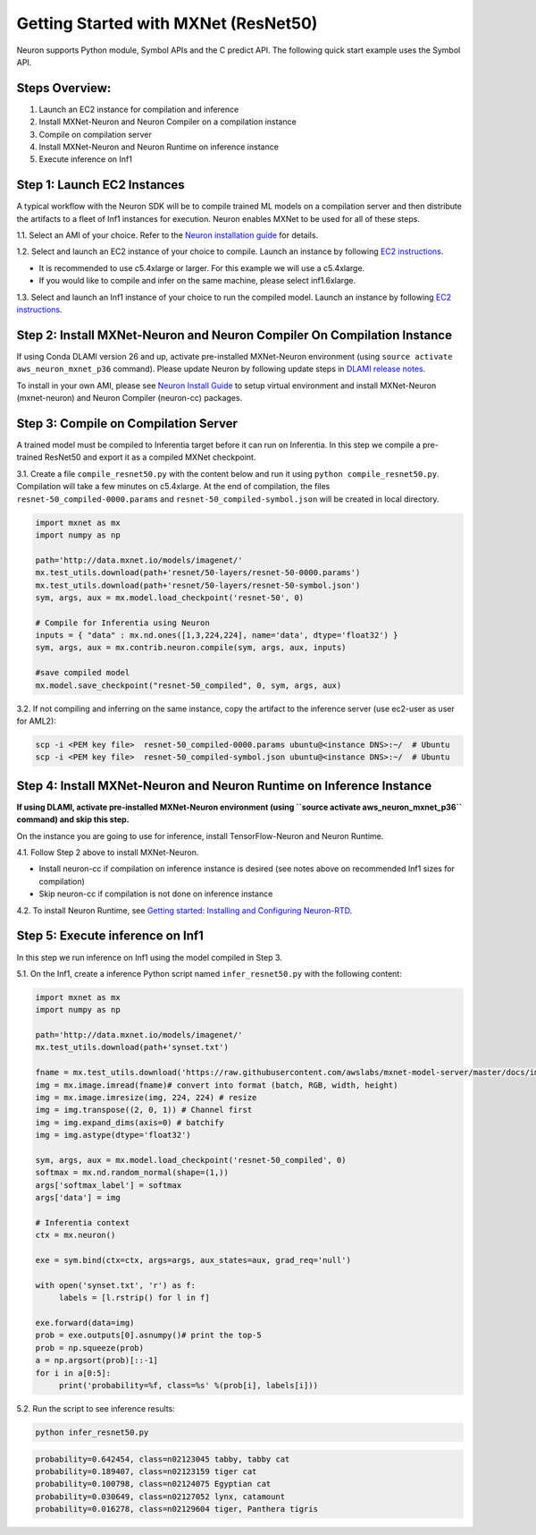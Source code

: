 .. _mxnet-resnet50:

Getting Started with MXNet (ResNet50)
=====================================

Neuron supports Python module, Symbol APIs and the C predict API. The
following quick start example uses the Symbol API.

Steps Overview:
---------------

1. Launch an EC2 instance for compilation and inference
2. Install MXNet-Neuron and Neuron Compiler on a compilation instance
3. Compile on compilation server
4. Install MXNet-Neuron and Neuron Runtime on inference instance
5. Execute inference on Inf1

Step 1: Launch EC2 Instances
----------------------------

A typical workflow with the Neuron SDK will be to compile trained ML
models on a compilation server and then distribute the artifacts to a
fleet of Inf1 instances for execution. Neuron enables MXNet to be used
for all of these steps.

1.1. Select an AMI of your choice. Refer to the `Neuron installation
guide <../neuron-install-guide.md>`__ for details.

1.2. Select and launch an EC2 instance of your choice to compile. Launch
an instance by following `EC2
instructions <https://docs.aws.amazon.com/AWSEC2/latest/UserGuide/EC2_GetStarted.html#ec2-launch-instance>`__.

-  It is recommended to use c5.4xlarge or larger. For this example we
   will use a c5.4xlarge.
-  If you would like to compile and infer on the same machine, please
   select inf1.6xlarge.

1.3. Select and launch an Inf1 instance of your choice to run the
compiled model. Launch an instance by following `EC2
instructions <https://docs.aws.amazon.com/AWSEC2/latest/UserGuide/EC2_GetStarted.html#ec2-launch-instance>`__.

Step 2: Install MXNet-Neuron and Neuron Compiler On Compilation Instance
------------------------------------------------------------------------

If using Conda DLAMI version 26 and up, activate pre-installed
MXNet-Neuron environment (using ``source activate aws_neuron_mxnet_p36``
command). Please update Neuron by following update steps in `DLAMI
release notes <../../release-notes/dlami-release-notes.md>`__.

To install in your own AMI, please see `Neuron Install
Guide <../neuron-install-guide.md>`__ to setup virtual environment and
install MXNet-Neuron (mxnet-neuron) and Neuron Compiler (neuron-cc)
packages.

Step 3: Compile on Compilation Server
-------------------------------------

A trained model must be compiled to Inferentia target before it can run
on Inferentia. In this step we compile a pre-trained ResNet50 and export
it as a compiled MXNet checkpoint.

3.1. Create a file ``compile_resnet50.py`` with the content below and
run it using ``python compile_resnet50.py``. Compilation will take a few
minutes on c5.4xlarge. At the end of compilation, the files
``resnet-50_compiled-0000.params`` and
``resnet-50_compiled-symbol.json`` will be created in local directory.

.. code:: python

   import mxnet as mx
   import numpy as np

   path='http://data.mxnet.io/models/imagenet/'
   mx.test_utils.download(path+'resnet/50-layers/resnet-50-0000.params')
   mx.test_utils.download(path+'resnet/50-layers/resnet-50-symbol.json')
   sym, args, aux = mx.model.load_checkpoint('resnet-50', 0)

   # Compile for Inferentia using Neuron
   inputs = { "data" : mx.nd.ones([1,3,224,224], name='data', dtype='float32') }
   sym, args, aux = mx.contrib.neuron.compile(sym, args, aux, inputs)

   #save compiled model
   mx.model.save_checkpoint("resnet-50_compiled", 0, sym, args, aux)

3.2. If not compiling and inferring on the same instance, copy the
artifact to the inference server (use ec2-user as user for AML2):

.. code:: bash

   scp -i <PEM key file>  resnet-50_compiled-0000.params ubuntu@<instance DNS>:~/  # Ubuntu
   scp -i <PEM key file>  resnet-50_compiled-symbol.json ubuntu@<instance DNS>:~/  # Ubuntu

Step 4: Install MXNet-Neuron and Neuron Runtime on Inference Instance
---------------------------------------------------------------------

**If using DLAMI, activate pre-installed MXNet-Neuron environment (using
``source activate aws_neuron_mxnet_p36`` command) and skip this step.**

On the instance you are going to use for inference, install
TensorFlow-Neuron and Neuron Runtime.

4.1. Follow Step 2 above to install MXNet-Neuron.

-  Install neuron-cc if compilation on inference instance is desired
   (see notes above on recommended Inf1 sizes for compilation)
-  Skip neuron-cc if compilation is not done on inference instance

4.2. To install Neuron Runtime, see `Getting started: Installing and
Configuring Neuron-RTD <./../neuron-runtime/nrt_start.md>`__.

Step 5: Execute inference on Inf1
---------------------------------

In this step we run inference on Inf1 using the model compiled in Step
3.

5.1. On the Inf1, create a inference Python script named
``infer_resnet50.py`` with the following content:

.. code:: python

   import mxnet as mx
   import numpy as np

   path='http://data.mxnet.io/models/imagenet/'
   mx.test_utils.download(path+'synset.txt')

   fname = mx.test_utils.download('https://raw.githubusercontent.com/awslabs/mxnet-model-server/master/docs/images/kitten_small.jpg?raw=true')
   img = mx.image.imread(fname)# convert into format (batch, RGB, width, height)
   img = mx.image.imresize(img, 224, 224) # resize
   img = img.transpose((2, 0, 1)) # Channel first
   img = img.expand_dims(axis=0) # batchify
   img = img.astype(dtype='float32')

   sym, args, aux = mx.model.load_checkpoint('resnet-50_compiled', 0)
   softmax = mx.nd.random_normal(shape=(1,))
   args['softmax_label'] = softmax
   args['data'] = img

   # Inferentia context
   ctx = mx.neuron()

   exe = sym.bind(ctx=ctx, args=args, aux_states=aux, grad_req='null')

   with open('synset.txt', 'r') as f:
        labels = [l.rstrip() for l in f]

   exe.forward(data=img)
   prob = exe.outputs[0].asnumpy()# print the top-5
   prob = np.squeeze(prob)
   a = np.argsort(prob)[::-1]
   for i in a[0:5]:
        print('probability=%f, class=%s' %(prob[i], labels[i]))

5.2. Run the script to see inference results:

.. code:: bash

   python infer_resnet50.py

.. code:: bash

   probability=0.642454, class=n02123045 tabby, tabby cat
   probability=0.189407, class=n02123159 tiger cat
   probability=0.100798, class=n02124075 Egyptian cat
   probability=0.030649, class=n02127052 lynx, catamount
   probability=0.016278, class=n02129604 tiger, Panthera tigris
